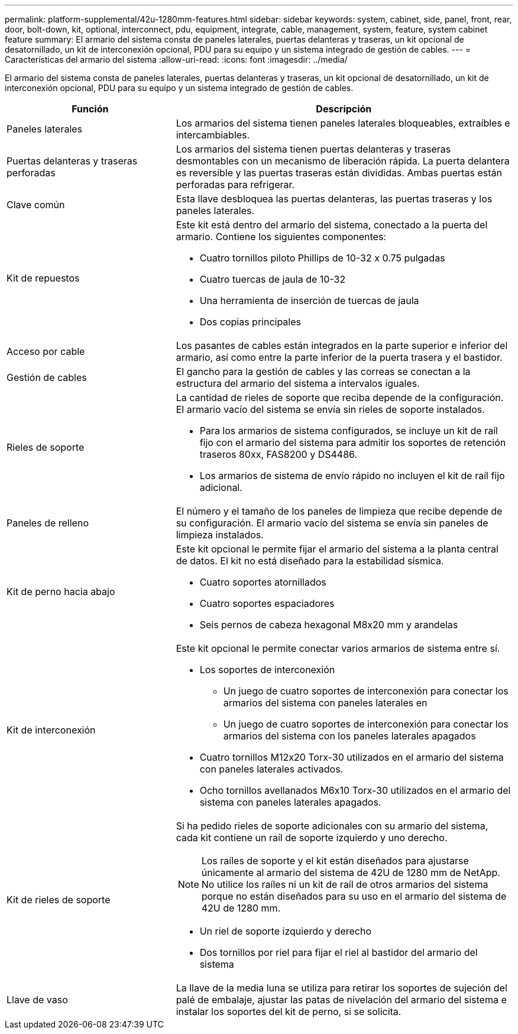 ---
permalink: platform-supplemental/42u-1280mm-features.html 
sidebar: sidebar 
keywords: system, cabinet, side, panel, front, rear, door, bolt-down, kit, optional, interconnect, pdu, equipment, integrate, cable, management, system, feature, system cabinet feature 
summary: El armario del sistema consta de paneles laterales, puertas delanteras y traseras, un kit opcional de desatornillado, un kit de interconexión opcional, PDU para su equipo y un sistema integrado de gestión de cables. 
---
= Características del armario del sistema
:allow-uri-read: 
:icons: font
:imagesdir: ../media/


[role="lead"]
El armario del sistema consta de paneles laterales, puertas delanteras y traseras, un kit opcional de desatornillado, un kit de interconexión opcional, PDU para su equipo y un sistema integrado de gestión de cables.

[cols="1,2"]
|===
| Función | Descripción 


 a| 
Paneles laterales
 a| 
Los armarios del sistema tienen paneles laterales bloqueables, extraíbles e intercambiables.



 a| 
Puertas delanteras y traseras perforadas
 a| 
Los armarios del sistema tienen puertas delanteras y traseras desmontables con un mecanismo de liberación rápida. La puerta delantera es reversible y las puertas traseras están divididas. Ambas puertas están perforadas para refrigerar.



 a| 
Clave común
 a| 
Esta llave desbloquea las puertas delanteras, las puertas traseras y los paneles laterales.



 a| 
Kit de repuestos
 a| 
Este kit está dentro del armario del sistema, conectado a la puerta del armario. Contiene los siguientes componentes:

* Cuatro tornillos piloto Phillips de 10-32 x 0.75 pulgadas
* Cuatro tuercas de jaula de 10-32
* Una herramienta de inserción de tuercas de jaula
* Dos copias principales




 a| 
Acceso por cable
 a| 
Los pasantes de cables están integrados en la parte superior e inferior del armario, así como entre la parte inferior de la puerta trasera y el bastidor.



 a| 
Gestión de cables
 a| 
El gancho para la gestión de cables y las correas se conectan a la estructura del armario del sistema a intervalos iguales.



 a| 
Rieles de soporte
 a| 
La cantidad de rieles de soporte que reciba depende de la configuración. El armario vacío del sistema se envía sin rieles de soporte instalados.

* Para los armarios de sistema configurados, se incluye un kit de raíl fijo con el armario del sistema para admitir los soportes de retención traseros 80xx, FAS8200 y DS4486.
* Los armarios de sistema de envío rápido no incluyen el kit de raíl fijo adicional.




 a| 
Paneles de relleno
 a| 
El número y el tamaño de los paneles de limpieza que recibe depende de su configuración. El armario vacío del sistema se envía sin paneles de limpieza instalados.



 a| 
Kit de perno hacia abajo
 a| 
Este kit opcional le permite fijar el armario del sistema a la planta central de datos. El kit no está diseñado para la estabilidad sísmica.

* Cuatro soportes atornillados
* Cuatro soportes espaciadores
* Seis pernos de cabeza hexagonal M8x20 mm y arandelas




 a| 
Kit de interconexión
 a| 
Este kit opcional le permite conectar varios armarios de sistema entre sí.

* Los soportes de interconexión
+
** Un juego de cuatro soportes de interconexión para conectar los armarios del sistema con paneles laterales en
** Un juego de cuatro soportes de interconexión para conectar los armarios del sistema con los paneles laterales apagados


* Cuatro tornillos M12x20 Torx-30 utilizados en el armario del sistema con paneles laterales activados.
* Ocho tornillos avellanados M6x10 Torx-30 utilizados en el armario del sistema con paneles laterales apagados.




 a| 
Kit de rieles de soporte
 a| 
Si ha pedido rieles de soporte adicionales con su armario del sistema, cada kit contiene un raíl de soporte izquierdo y uno derecho.


NOTE: Los raíles de soporte y el kit están diseñados para ajustarse únicamente al armario del sistema de 42U de 1280 mm de NetApp. No utilice los raíles ni un kit de raíl de otros armarios del sistema porque no están diseñados para su uso en el armario del sistema de 42U de 1280 mm.

* Un riel de soporte izquierdo y derecho
* Dos tornillos por riel para fijar el riel al bastidor del armario del sistema




 a| 
Llave de vaso
 a| 
La llave de la media luna se utiliza para retirar los soportes de sujeción del palé de embalaje, ajustar las patas de nivelación del armario del sistema e instalar los soportes del kit de perno, si se solicita.

|===